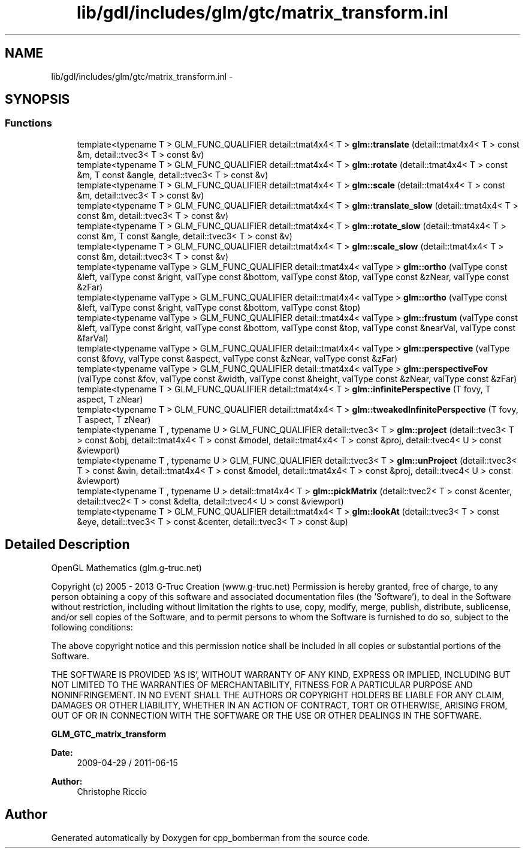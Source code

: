 .TH "lib/gdl/includes/glm/gtc/matrix_transform.inl" 3 "Sun Jun 7 2015" "Version 0.42" "cpp_bomberman" \" -*- nroff -*-
.ad l
.nh
.SH NAME
lib/gdl/includes/glm/gtc/matrix_transform.inl \- 
.SH SYNOPSIS
.br
.PP
.SS "Functions"

.in +1c
.ti -1c
.RI "template<typename T > GLM_FUNC_QUALIFIER detail::tmat4x4< T > \fBglm::translate\fP (detail::tmat4x4< T > const &m, detail::tvec3< T > const &v)"
.br
.ti -1c
.RI "template<typename T > GLM_FUNC_QUALIFIER detail::tmat4x4< T > \fBglm::rotate\fP (detail::tmat4x4< T > const &m, T const &angle, detail::tvec3< T > const &v)"
.br
.ti -1c
.RI "template<typename T > GLM_FUNC_QUALIFIER detail::tmat4x4< T > \fBglm::scale\fP (detail::tmat4x4< T > const &m, detail::tvec3< T > const &v)"
.br
.ti -1c
.RI "template<typename T > GLM_FUNC_QUALIFIER detail::tmat4x4< T > \fBglm::translate_slow\fP (detail::tmat4x4< T > const &m, detail::tvec3< T > const &v)"
.br
.ti -1c
.RI "template<typename T > GLM_FUNC_QUALIFIER detail::tmat4x4< T > \fBglm::rotate_slow\fP (detail::tmat4x4< T > const &m, T const &angle, detail::tvec3< T > const &v)"
.br
.ti -1c
.RI "template<typename T > GLM_FUNC_QUALIFIER detail::tmat4x4< T > \fBglm::scale_slow\fP (detail::tmat4x4< T > const &m, detail::tvec3< T > const &v)"
.br
.ti -1c
.RI "template<typename valType > GLM_FUNC_QUALIFIER detail::tmat4x4< valType > \fBglm::ortho\fP (valType const &left, valType const &right, valType const &bottom, valType const &top, valType const &zNear, valType const &zFar)"
.br
.ti -1c
.RI "template<typename valType > GLM_FUNC_QUALIFIER detail::tmat4x4< valType > \fBglm::ortho\fP (valType const &left, valType const &right, valType const &bottom, valType const &top)"
.br
.ti -1c
.RI "template<typename valType > GLM_FUNC_QUALIFIER detail::tmat4x4< valType > \fBglm::frustum\fP (valType const &left, valType const &right, valType const &bottom, valType const &top, valType const &nearVal, valType const &farVal)"
.br
.ti -1c
.RI "template<typename valType > GLM_FUNC_QUALIFIER detail::tmat4x4< valType > \fBglm::perspective\fP (valType const &fovy, valType const &aspect, valType const &zNear, valType const &zFar)"
.br
.ti -1c
.RI "template<typename valType > GLM_FUNC_QUALIFIER detail::tmat4x4< valType > \fBglm::perspectiveFov\fP (valType const &fov, valType const &width, valType const &height, valType const &zNear, valType const &zFar)"
.br
.ti -1c
.RI "template<typename T > GLM_FUNC_QUALIFIER detail::tmat4x4< T > \fBglm::infinitePerspective\fP (T fovy, T aspect, T zNear)"
.br
.ti -1c
.RI "template<typename T > GLM_FUNC_QUALIFIER detail::tmat4x4< T > \fBglm::tweakedInfinitePerspective\fP (T fovy, T aspect, T zNear)"
.br
.ti -1c
.RI "template<typename T , typename U > GLM_FUNC_QUALIFIER detail::tvec3< T > \fBglm::project\fP (detail::tvec3< T > const &obj, detail::tmat4x4< T > const &model, detail::tmat4x4< T > const &proj, detail::tvec4< U > const &viewport)"
.br
.ti -1c
.RI "template<typename T , typename U > GLM_FUNC_QUALIFIER detail::tvec3< T > \fBglm::unProject\fP (detail::tvec3< T > const &win, detail::tmat4x4< T > const &model, detail::tmat4x4< T > const &proj, detail::tvec4< U > const &viewport)"
.br
.ti -1c
.RI "template<typename T , typename U > detail::tmat4x4< T > \fBglm::pickMatrix\fP (detail::tvec2< T > const &center, detail::tvec2< T > const &delta, detail::tvec4< U > const &viewport)"
.br
.ti -1c
.RI "template<typename T > GLM_FUNC_QUALIFIER detail::tmat4x4< T > \fBglm::lookAt\fP (detail::tvec3< T > const &eye, detail::tvec3< T > const &center, detail::tvec3< T > const &up)"
.br
.in -1c
.SH "Detailed Description"
.PP 
OpenGL Mathematics (glm\&.g-truc\&.net)
.PP
Copyright (c) 2005 - 2013 G-Truc Creation (www\&.g-truc\&.net) Permission is hereby granted, free of charge, to any person obtaining a copy of this software and associated documentation files (the 'Software'), to deal in the Software without restriction, including without limitation the rights to use, copy, modify, merge, publish, distribute, sublicense, and/or sell copies of the Software, and to permit persons to whom the Software is furnished to do so, subject to the following conditions:
.PP
The above copyright notice and this permission notice shall be included in all copies or substantial portions of the Software\&.
.PP
THE SOFTWARE IS PROVIDED 'AS IS', WITHOUT WARRANTY OF ANY KIND, EXPRESS OR IMPLIED, INCLUDING BUT NOT LIMITED TO THE WARRANTIES OF MERCHANTABILITY, FITNESS FOR A PARTICULAR PURPOSE AND NONINFRINGEMENT\&. IN NO EVENT SHALL THE AUTHORS OR COPYRIGHT HOLDERS BE LIABLE FOR ANY CLAIM, DAMAGES OR OTHER LIABILITY, WHETHER IN AN ACTION OF CONTRACT, TORT OR OTHERWISE, ARISING FROM, OUT OF OR IN CONNECTION WITH THE SOFTWARE OR THE USE OR OTHER DEALINGS IN THE SOFTWARE\&.
.PP
\fBGLM_GTC_matrix_transform\fP
.PP
\fBDate:\fP
.RS 4
2009-04-29 / 2011-06-15 
.RE
.PP
\fBAuthor:\fP
.RS 4
Christophe Riccio 
.RE
.PP

.SH "Author"
.PP 
Generated automatically by Doxygen for cpp_bomberman from the source code\&.

